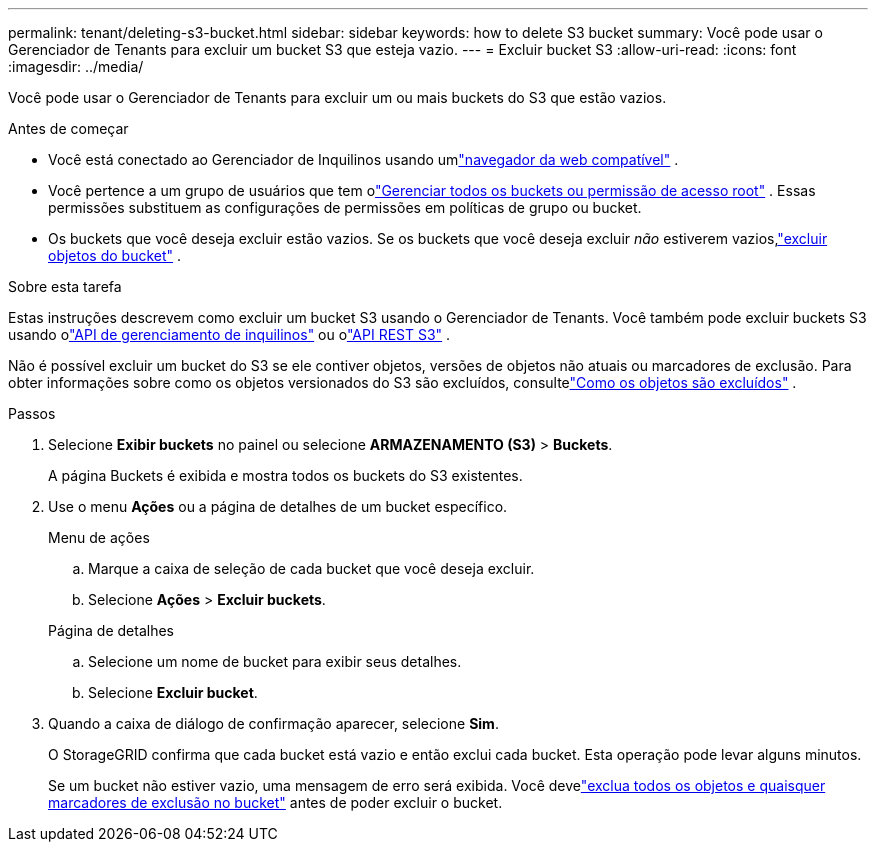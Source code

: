 ---
permalink: tenant/deleting-s3-bucket.html 
sidebar: sidebar 
keywords: how to delete S3 bucket 
summary: Você pode usar o Gerenciador de Tenants para excluir um bucket S3 que esteja vazio. 
---
= Excluir bucket S3
:allow-uri-read: 
:icons: font
:imagesdir: ../media/


[role="lead"]
Você pode usar o Gerenciador de Tenants para excluir um ou mais buckets do S3 que estão vazios.

.Antes de começar
* Você está conectado ao Gerenciador de Inquilinos usando umlink:../admin/web-browser-requirements.html["navegador da web compatível"] .
* Você pertence a um grupo de usuários que tem olink:tenant-management-permissions.html["Gerenciar todos os buckets ou permissão de acesso root"] . Essas permissões substituem as configurações de permissões em políticas de grupo ou bucket.
* Os buckets que você deseja excluir estão vazios.  Se os buckets que você deseja excluir _não_ estiverem vazios,link:../tenant/deleting-s3-bucket-objects.html["excluir objetos do bucket"] .


.Sobre esta tarefa
Estas instruções descrevem como excluir um bucket S3 usando o Gerenciador de Tenants.  Você também pode excluir buckets S3 usando olink:understanding-tenant-management-api.html["API de gerenciamento de inquilinos"] ou olink:../s3/operations-on-buckets.html["API REST S3"] .

Não é possível excluir um bucket do S3 se ele contiver objetos, versões de objetos não atuais ou marcadores de exclusão.  Para obter informações sobre como os objetos versionados do S3 são excluídos, consultelink:../ilm/how-objects-are-deleted.html["Como os objetos são excluídos"] .

.Passos
. Selecione *Exibir buckets* no painel ou selecione *ARMAZENAMENTO (S3)* > *Buckets*.
+
A página Buckets é exibida e mostra todos os buckets do S3 existentes.

. Use o menu *Ações* ou a página de detalhes de um bucket específico.
+
[role="tabbed-block"]
====
.Menu de ações
--
.. Marque a caixa de seleção de cada bucket que você deseja excluir.
.. Selecione *Ações* > *Excluir buckets*.


--
.Página de detalhes
--
.. Selecione um nome de bucket para exibir seus detalhes.
.. Selecione *Excluir bucket*.


--
====
. Quando a caixa de diálogo de confirmação aparecer, selecione *Sim*.
+
O StorageGRID confirma que cada bucket está vazio e então exclui cada bucket.  Esta operação pode levar alguns minutos.

+
Se um bucket não estiver vazio, uma mensagem de erro será exibida.  Você develink:../tenant/deleting-s3-bucket-objects.html["exclua todos os objetos e quaisquer marcadores de exclusão no bucket"] antes de poder excluir o bucket.



